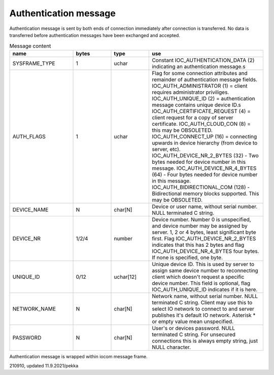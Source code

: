 Authentication message
=======================

Authentication message is sent by both ends of connection immediately after connection is transferred.
No data is transferred before authentication messages have been exchanged and accepted. 

.. list-table:: Message content
  :widths: 25 15 15 45
  :header-rows: 1

  * - name
    - bytes
    - type
    - use
  * - SYSFRAME_TYPE 
    - 1
    - uchar
    - Constant IOC_AUTHENTICATION_DATA (2) indicating an authentication message.s
  * - AUTH_FLAGS
    - 1
    - uchar
    - Flag for some connection attributes and remainder of authentication message fields.
      IOC_AUTH_ADMINISTRATOR (1) = client requires administrator priviliges.
      IOC_AUTH_UNIQUE_ID (2) = authentication message contains unique device ID.s
      IOC_AUTH_CERTIFICATE_REQUEST (4) = client request for a copy of server certificate.
      IOC_AUTH_CLOUD_CON (8) = this may be OBSOLETED.
      IOC_AUTH_CONNECT_UP (16) = connecting upwards in device hierarchy (from device to server, etc).
      IOC_AUTH_DEVICE_NR_2_BYTES (32) - Two bytes needed for device number in this message.
      IOC_AUTH_DEVICE_NR_4_BYTES (64) - Four bytes needed for device number in this message.
      IOC_AUTH_BIDIRECTIONAL_COM (128) - Bidirectional memory blocks supported. This may be OBSOLETED.
  * - DEVICE_NAME
    - N
    - char[N]
    - Device or user name, without serial number. NULL terminated C string.
  * - DEVICE_NR
    - 1/2/4
    - number
    - Device number. Number 0 is unspecified, and device number may be assigned by server.
      1, 2 or 4 bytes, least significant byte first. Flag IOC_AUTH_DEVICE_NR_2_BYTES indicates
      that this has 2 bytes and flag IOC_AUTH_DEVICE_NR_4_BYTES four bytes. If none is specified,
      one byte.
  * - UNIQUE_ID
    - 0/12
    - uchar[12]
    - Unique device ID. This is used by server to assign same device number to reconnecting
      client which doesn't request a specific device number. This field is optional, flag 
      IOC_AUTH_UNIQUE_ID indicates if it is here.
  * - NETWORK_NAME
    - N
    - char[N]
    - Network name, without serial number. NULL terminated C string. Client may use this
      to select IO network to connect to and server publishes it's default IO network. 
      Asterisk * or empty value mean unspecified. 
  * - PASSWORD
    - N
    - char[N]
    - User's or devices password. NULL terminated C string. For unsecured connections
      this is always empty string, just NULL character.


Authentication message is wrapped within iocom message frame.

210910, updated 11.9.2021/pekka
